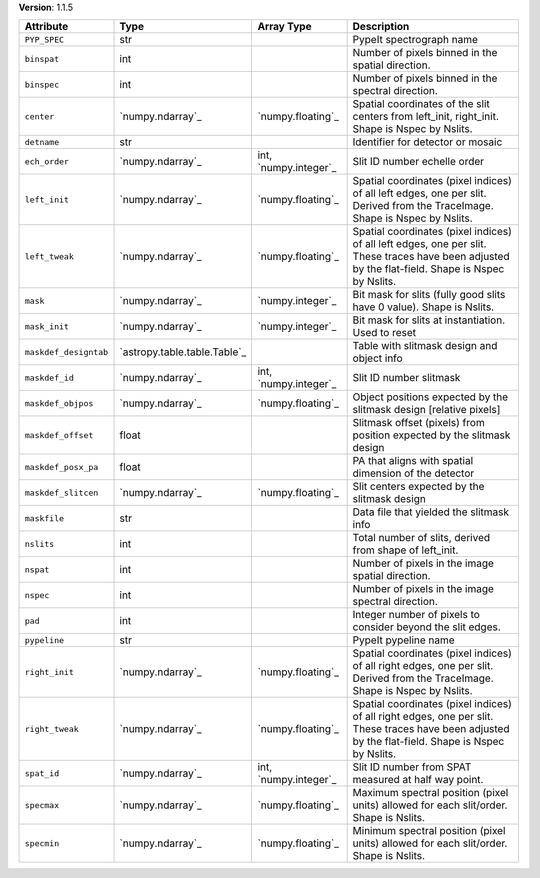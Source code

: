 
**Version**: 1.1.5

=====================  ============================  =====================  ====================================================================================================================================================
Attribute              Type                          Array Type             Description                                                                                                                                         
=====================  ============================  =====================  ====================================================================================================================================================
``PYP_SPEC``           str                                                  PypeIt spectrograph name                                                                                                                            
``binspat``            int                                                  Number of pixels binned in the spatial direction.                                                                                                   
``binspec``            int                                                  Number of pixels binned in the spectral direction.                                                                                                  
``center``             `numpy.ndarray`_              `numpy.floating`_      Spatial coordinates of the slit centers from left_init, right_init.  Shape is Nspec by Nslits.                                                      
``detname``            str                                                  Identifier for detector or mosaic                                                                                                                   
``ech_order``          `numpy.ndarray`_              int, `numpy.integer`_  Slit ID number echelle order                                                                                                                        
``left_init``          `numpy.ndarray`_              `numpy.floating`_      Spatial coordinates (pixel indices) of all left edges, one per slit.  Derived from the TraceImage. Shape is Nspec by Nslits.                        
``left_tweak``         `numpy.ndarray`_              `numpy.floating`_      Spatial coordinates (pixel indices) of all left edges, one per slit.  These traces have been adjusted by the flat-field.  Shape is Nspec by Nslits. 
``mask``               `numpy.ndarray`_              `numpy.integer`_       Bit mask for slits (fully good slits have 0 value).  Shape is Nslits.                                                                               
``mask_init``          `numpy.ndarray`_              `numpy.integer`_       Bit mask for slits at instantiation.  Used to reset                                                                                                 
``maskdef_designtab``  `astropy.table.table.Table`_                         Table with slitmask design and object info                                                                                                          
``maskdef_id``         `numpy.ndarray`_              int, `numpy.integer`_  Slit ID number slitmask                                                                                                                             
``maskdef_objpos``     `numpy.ndarray`_              `numpy.floating`_      Object positions expected by the slitmask design [relative pixels]                                                                                  
``maskdef_offset``     float                                                Slitmask offset (pixels) from position expected by the slitmask design                                                                              
``maskdef_posx_pa``    float                                                PA that aligns with spatial dimension of the detector                                                                                               
``maskdef_slitcen``    `numpy.ndarray`_              `numpy.floating`_      Slit centers expected by the slitmask design                                                                                                        
``maskfile``           str                                                  Data file that yielded the slitmask info                                                                                                            
``nslits``             int                                                  Total number of slits, derived from shape of left_init.                                                                                             
``nspat``              int                                                  Number of pixels in the image spatial direction.                                                                                                    
``nspec``              int                                                  Number of pixels in the image spectral direction.                                                                                                   
``pad``                int                                                  Integer number of pixels to consider beyond the slit edges.                                                                                         
``pypeline``           str                                                  PypeIt pypeline name                                                                                                                                
``right_init``         `numpy.ndarray`_              `numpy.floating`_      Spatial coordinates (pixel indices) of all right edges, one per slit.  Derived from the TraceImage. Shape is Nspec by Nslits.                       
``right_tweak``        `numpy.ndarray`_              `numpy.floating`_      Spatial coordinates (pixel indices) of all right edges, one per slit.  These traces have been adjusted by the flat-field.  Shape is Nspec by Nslits.
``spat_id``            `numpy.ndarray`_              int, `numpy.integer`_  Slit ID number from SPAT measured at half way point.                                                                                                
``specmax``            `numpy.ndarray`_              `numpy.floating`_      Maximum spectral position (pixel units) allowed for each slit/order.  Shape is Nslits.                                                              
``specmin``            `numpy.ndarray`_              `numpy.floating`_      Minimum spectral position (pixel units) allowed for each slit/order.  Shape is Nslits.                                                              
=====================  ============================  =====================  ====================================================================================================================================================
